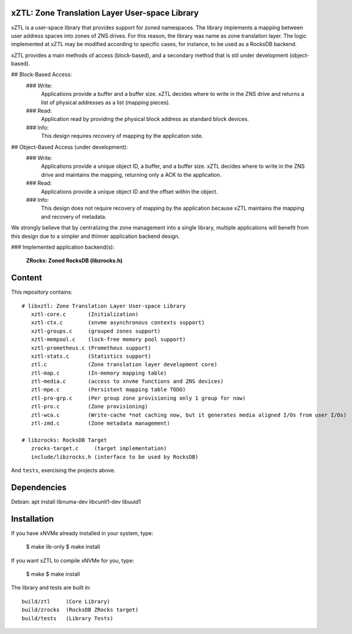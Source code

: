 xZTL: Zone Translation Layer User-space Library
===============================================

xZTL is a user-space library that provides support for zoned namespaces. The library implements a mapping between user address spaces into zones of ZNS drives. For this reason, the library was name as zone translation layer. The logic implemented at xZTL may be modified according to specific cases, for instance, to be used as a RocksDB backend.

xZTL provides a main methods of access (block-based), and a secondary method that is stil under development (object-based).

## Block-Based Access:
  ### Write:
    Applications provide a buffer and a buffer size. xZTL decides where to write in the ZNS drive and returns
    a list of physical addresses as a list (mapping pieces).
  ### Read:
    Application read by providing the physical block address as standard block devices.
  ### Info:
    This design requires recovery of mapping by the application side.

## Object-Based Access (under development):
  ### Write:
    Applications provide a unique object ID, a buffer, and a buffer size. xZTL decides where to write in the
    ZNS drive and maintains the mapping, returning only a ACK to the application.
  ### Read:
    Applications provide a unique object ID and the offset within the object.
  ### Info:
    This design does not require recovery of mapping by the application because xZTL maintains the mapping and
    recovery of metadata.

We strongly believe that by centralizing the zone management into a single library, multiple applications will benefit from this design due to a simpler and thinner application backend design.

### Implemented application backend(s):

  **ZRocks: Zoned RocksDB (libzrocks.h)**


Content
=======

This repository contains::

  # libxztl: Zone Translation Layer User-space Library
     xztl-core.c       (Initialization)
     xztl-ctx.c        (xnvme asynchronous contexts support)
     xztl-groups.c     (grouped zones support)
     xztl-mempool.c    (lock-free memory pool support)
     xztl-prometheus.c (Prometheus support)
     xztl-stats.c      (Statistics support)
     ztl.c	       (Zone translation layer development core)
     ztl-map.c         (In-memory mapping table)
     ztl-media.c       (access to xnvme functions and ZNS devices)
     ztl-mpe.c         (Persistent mapping table TODO)
     ztl-pro-grp.c     (Per group zone provisioning only 1 group for now)
     ztl-pro.c         (Zone provisioning)
     ztl-wca.c         (Write-cache *not caching now, but it generates media aligned I/Os from user I/Os)
     ztl-zmd.c         (Zone metadata management)

  # libzrocks: RocksDB Target
     zrocks-target.c     (target implementation)
     include/libzrocks.h (interface to be used by RocksDB)

And ``tests``, exercising the projects above.

Dependencies
============

Debian: apt install libnuma-dev libcunit1-dev libuuid1

Installation
============

If you have xNVMe already installed in your system, type:

  $ make lib-only
  $ make install

If you want xZTL to compile xNVMe for you, type:

  $ make
  $ make install

The library and tests are built in::

  build/ztl     (Core Library)
  build/zrocks  (RocksDB ZRocks target)
  build/tests   (Library Tests)
